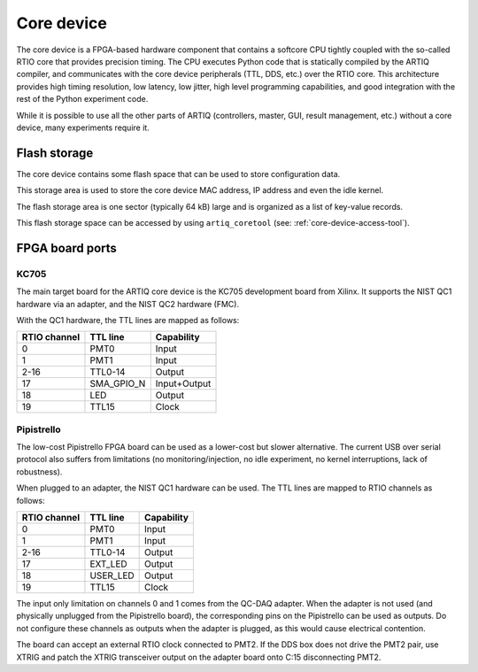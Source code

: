 Core device
===========

The core device is a FPGA-based hardware component that contains a softcore CPU tightly coupled with the so-called RTIO core that provides precision timing. The CPU executes Python code that is statically compiled by the ARTIQ compiler, and communicates with the core device peripherals (TTL, DDS, etc.) over the RTIO core. This architecture provides high timing resolution, low latency, low jitter, high level programming capabilities, and good integration with the rest of the Python experiment code.

While it is possible to use all the other parts of ARTIQ (controllers, master, GUI, result management, etc.) without a core device, many experiments require it.


.. _core-device-flash-storage:

Flash storage
*************

The core device contains some flash space that can be used to store configuration data.

This storage area is used to store the core device MAC address, IP address and even the idle kernel.

The flash storage area is one sector (typically 64 kB) large and is organized as a list of key-value records.

This flash storage space can be accessed by using ``artiq_coretool`` (see: :ref:`core-device-access-tool`).

.. _board-ports:

FPGA board ports
****************

KC705
-----

The main target board for the ARTIQ core device is the KC705 development board from Xilinx. It supports the NIST QC1 hardware via an adapter, and the NIST QC2 hardware (FMC).

With the QC1 hardware, the TTL lines are mapped as follows:

+--------------+------------+--------------+
| RTIO channel | TTL line   | Capability   |
+==============+============+==============+
| 0            | PMT0       | Input        |
+--------------+------------+--------------+
| 1            | PMT1       | Input        |
+--------------+------------+--------------+
| 2-16         | TTL0-14    | Output       |
+--------------+------------+--------------+
| 17           | SMA_GPIO_N | Input+Output |
+--------------+------------+--------------+
| 18           | LED        | Output       |
+--------------+------------+--------------+
| 19           | TTL15      | Clock        |
+--------------+------------+--------------+

Pipistrello
-----------

The low-cost Pipistrello FPGA board can be used as a lower-cost but slower alternative. The current USB over serial protocol also suffers from limitations (no monitoring/injection, no idle experiment, no kernel interruptions, lack of robustness).

When plugged to an adapter, the NIST QC1 hardware can be used. The TTL lines are mapped to RTIO channels as follows:

+--------------+----------+------------+
| RTIO channel | TTL line | Capability |
+==============+==========+============+
| 0            | PMT0     | Input      |
+--------------+----------+------------+
| 1            | PMT1     | Input      |
+--------------+----------+------------+
| 2-16         | TTL0-14  | Output     |
+--------------+----------+------------+
| 17           | EXT_LED  | Output     |
+--------------+----------+------------+
| 18           | USER_LED | Output     |
+--------------+----------+------------+
| 19           | TTL15    | Clock      |
+--------------+----------+------------+

The input only limitation on channels 0 and 1 comes from the QC-DAQ adapter. When the adapter is not used (and physically unplugged from the Pipistrello board), the corresponding pins on the Pipistrello can be used as outputs. Do not configure these channels as outputs when the adapter is plugged, as this would cause electrical contention.

The board can accept an external RTIO clock connected to PMT2. If the DDS box
does not drive the PMT2 pair, use XTRIG and patch the XTRIG transceiver output
on the adapter board onto C:15 disconnecting PMT2.
